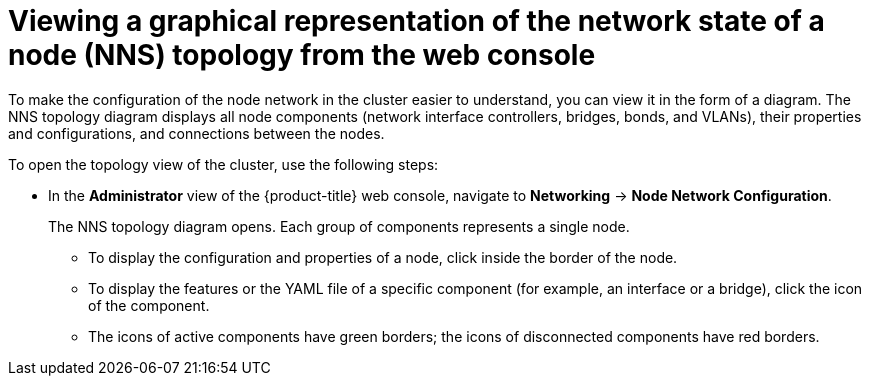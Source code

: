 // Module included in the following assemblies:
//
// * networking/k8s_nmstate/k8s-observing-node-network-state.adoc
// * networking/k8s_nmstate/k8s-nmstate-updating-node-network-config.adoc

:_mod-docs-content-type: PROCEDURE
[id="virt-viewing-graphical-representation-of-network-state-of-node-console_{context}"]
= Viewing a graphical representation of the network state of a node (NNS) topology from the web console

To make the configuration of the node network in the cluster easier to understand, you can view it in the form of a diagram. The NNS topology diagram displays all node components (network interface controllers, bridges, bonds, and VLANs), their properties and configurations, and connections between the nodes.

To open the topology view of the cluster, use the following steps:

* In the *Administrator* view of the {product-title} web console, navigate to *Networking* -> *Node Network Configuration*.
+
The NNS topology diagram opens. Each group of components represents a single node.
+
** To display the configuration and properties of a node, click inside the border of the node.
** To display the features or the YAML file of a specific component (for example, an interface or a bridge), click the icon of the component.
** The icons of active components have green borders; the icons of disconnected components have red borders.
